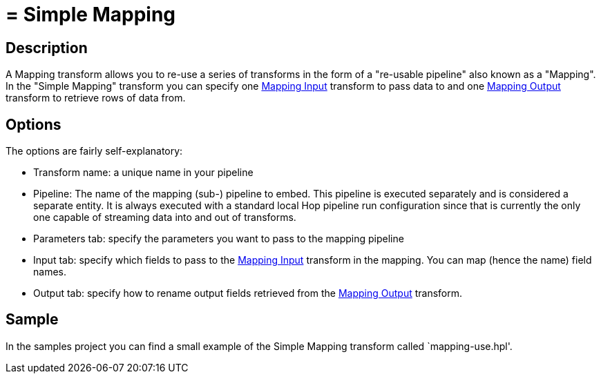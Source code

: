 ////
Licensed to the Apache Software Foundation (ASF) under one
or more contributor license agreements.  See the NOTICE file
distributed with this work for additional information
regarding copyright ownership.  The ASF licenses this file
to you under the Apache License, Version 2.0 (the
"License"); you may not use this file except in compliance
with the License.  You may obtain a copy of the License at
  http://www.apache.org/licenses/LICENSE-2.0
Unless required by applicable law or agreed to in writing,
software distributed under the License is distributed on an
"AS IS" BASIS, WITHOUT WARRANTIES OR CONDITIONS OF ANY
KIND, either express or implied.  See the License for the
specific language governing permissions and limitations
under the License.
////
:documentationPath: /pipeline/transforms/
:language: en_US

= = Simple Mapping

== Description

A Mapping transform allows you to re-use a series of transforms in the form of a "re-usable pipeline" also known as a "Mapping".  In the "Simple Mapping" transform you can specify one xref:mapping-input.adoc[Mapping Input] transform to pass data to and one xref:mapping-output.adoc[Mapping Output] transform to retrieve rows of data from.

== Options

The options are fairly self-explanatory:

* Transform name: a unique name in your pipeline
* Pipeline: The name of the mapping (sub-) pipeline to embed.  This pipeline is executed separately and is considered a separate entity. It is always executed with a standard local Hop pipeline run configuration since that is currently the only one capable of streaming data into and out of transforms.
* Parameters tab: specify the parameters you want to pass to the mapping pipeline
* Input tab: specify which fields to pass to the xref:mapping-input.adoc[Mapping Input] transform in the mapping.  You can map (hence the name) field names.
* Output tab: specify how to rename output fields retrieved from the xref:mapping-output.adoc[Mapping Output] transform.

== Sample

In the samples project you can find a small example of the Simple Mapping transform called `mapping-use.hpl'.

